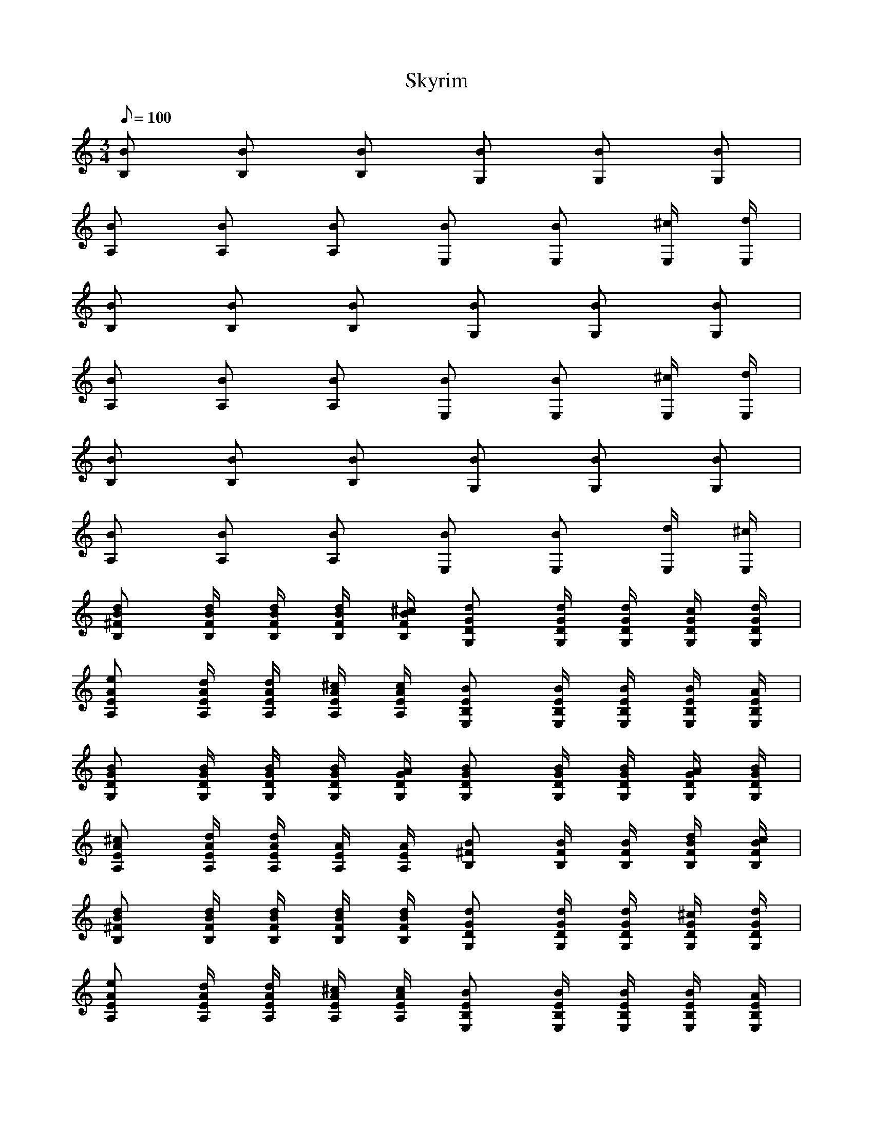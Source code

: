 X:1
T:Skyrim
L:1/8
Q:100
M:3/4
K:C
[B,B] [B,B] [B,B] [G,B] [G,B] [G,B] |
[A,B] [A,B] [A,B] [E,B] [E,B] [E,/^c/] [E,/d/] |
[B,B] [B,B] [B,B] [G,B] [G,B] [G,B] |
[A,B] [A,B] [A,B] [E,B] [E,B] [E,/^c/] [E,/d/] |
[B,B] [B,B] [B,B] [G,B] [G,B] [G,B] |
[A,B] [A,B] [A,B] [E,B] [E,B] [E,/d/] [E,/^c/] |
[B,^FBd] [B,/F/B/d/] [B,/F/B/d/] [B,/F/B/d/] [B,/F/B/^c/] [G,DGd] [G,/D/G/d/] [G,/D/G/d/] [G,/D/G/c/] [G,/D/G/d/] |
[A,EAe] [A,/E/A/d/] [A,/E/A/d/] [A,/E/A/^c/] [A,/E/A/c/] [E,B,EB] [E,/B,/E/B/] [E,/B,/E/B/] [E,/B,/E/B/] [E,/B,/E/A/] |
[G,DGB] [G,/D/G/B/] [G,/D/G/B/] [G,/D/G/B/] [G,/D/G/A/] [G,DGB] [G,/D/G/B/] [G,/D/G/B/] [G,/D/G/A/] [G,/D/G/B/] |
[A,EA^c] [A,/E/A/d/] [A,/E/A/d/] [A,/E/A/] [A,/E/A/] [B,^FB] [B,/F/B/] [B,/F/B/] [B,/F/B/d/] [B,/F/B/c/] |
[B,^FBd] [B,/F/B/d/] [B,/F/B/d/] [B,/F/B/d/] [B,/F/B/d/] [G,DGd] [G,/D/G/d/] [G,/D/G/d/] [G,/D/G/^c/] [G,/D/G/d/] |
[A,EAe] [A,/E/A/d/] [A,/E/A/d/] [A,/E/A/^c/] [A,/E/A/c/] [E,B,EB] [E,/B,/E/B/] [E,/B,/E/B/] [E,/B,/E/B/] [E,/B,/E/A/] |
[G,DGB] [G,/D/G/B/] [G,/D/G/B/] [G,/D/G/B/] [G,/D/G/A/] [G,DGB] [G,/D/G/B/] [G,/D/G/B/] [G,/D/G/A/] [G,/D/G/B/] |
[A,EA^c] [A,/E/A/d/] [A,/E/A/d/] [A,/E/A/] [A,/E/A/] [B,^FB] [B,/F/B/] [B,/F/B/] [B,/F/B/] [B,/F/B/] |
[B,^FB^f] [B,/F/B/f/] [B,/F/B/f/] [B,FBf] [B,FBe] [B/e/] [B/e/] [^ce] |
d d/ d/ d [^cd] [c/d/] [c/d/] [ce] |
^f f/ f/ f [ef] [e/f/] [e/f/] [ea] |
[de] [d/e/] [d/e/] [de] [^ce] [c/d/] [c/d/] c |
[B^f] [B/f/] [B/f/] [Bf] [Be] [B/e/] [B/e/] [^ce] |
d d/ d/ d [^cd] [c/^f/] [c/f/] [ca] |
[^fb] [f/b/] [f/b/] [f/b/] [f/b/] [fb] [f/a/] [f/a/] [^c/f/] [c/f/] |
[gb] [g/b/] [g/b/] [g/b/] [g/b/] [^fb] [f/b/] [f/b/] [fb] |
[B,^FB^c] [B,/F/B/d/] [B,/F/B/d/] [B,/F/B/d/] [B,/F/B/d/] [B,FBc] [B,/F/B/d/] [B,/F/B/d/] [B,/F/B/d/] [B,/F/B/d/] |
[G,DG] [G,/D/G/e/] [G,/D/G/e/] [G,/D/G/^c/] [G,/D/G/c/] [G,DGc] [G,/D/G/d/] [G,/D/G/d/] [G,/D/G/A/] [G,/D/G/A/] |
[B,^FB^c] [B,/F/B/d/] [B,/F/B/d/] [B,/F/B/d/] [B,/F/B/d/] [B,FBc] [B,/F/B/d/] [B,/F/B/d/] [B,/F/B/d/] [B,/F/B/d/] |
[G,DG] [G,/D/G/e/] [G,/D/G/e/] [G,/D/G/^c/] [G,/D/G/c/] [G,DGc] [G,/D/G/d/] [G,/D/G/d/] [G,/D/G/A/] [G,/D/G/A/] |
[B,^FB^ce] [B,/F/B/d/^f/] [B,/F/B/d/f/] [B,/F/B/d/f/] [B,/F/B/d/f/] [B,FBce] [B,/F/B/d/f/] [B,/F/B/d/f/] [B,/F/B/d/f/] [B,/F/B/d/f/] |
[G,DG] [G,/D/G/e/g/] [G,/D/G/e/g/] [G,/D/G/^c/e/] [G,/D/G/c/e/] [G,DGce] [G,/D/G/d/^f/] [G,/D/G/d/f/] [G,/D/G/A/B/] [G,/D/G/A/B/] |
[B,^FBd^f] [B,/F/B/d/f/] [B,/F/B/d/f/] [B,/F/B/d/f/] [B,/F/B/d/f/] [B,FBdf] [B,/F/B/d/f/] [B,/F/B/d/f/] [B,/F/B/d/f/] [B,/F/B/d/f/] |
[G,B,DGdg] [G,/B,/D/G/d/g/] [G,/B,/D/G/d/g/] [G,/B,/D/G/d/g/] [G,/B,/D/G/d/g/] [G,/B,/D/G/d/g/] [G,/B,/D/G/d/g/] [G,/B,/D/G/d/g/] [G,/B,/D/G/d/g/]
[G,/B,/D/G/d/g/] [G,/B,/D/G/d/g/] |
[B,2^F2B2d2^f2] [B,/F/B/d/] [B,/F/B/d/] [B,2F2B2d2f2] [B,/F/B/d/] [B,/F/B/d/] |
[B,4^F4B4^f4] [B,FB] [B,FB] |
[B,2^F2B2^f2] [B,/F/B/] [B,/F/B/] [B,2F2B2f2] [B,/F/B/] [B,/F/B/] |
[B,6^F6B6^f6] |
[B,^FB] [B,/B/] [B,/B/] [B,/B/] [B,/B/] [G,DGB] [G,/B/] [G,/B/] [G,/B/] [G,/B/] |
[E,B,EB] [E,/B/] [E,/B/] [E,/B/] [E,/B/] [^F,^CB] [E,/B,/B/] [E,/B,/B/] [D,/4E,/4A,/4^c/4] [D,/4E,/4A,/4d/4] [D,/E,/A,/c/] |
[B,^FB] [B,/B/] [B,/B/] [B,/B/] [B,/B/] [G,DGB] [G,/B/] [G,/B/] [G,/B/] [G,/B/] |
[E,B,EB] [E,/B/] [E,/B/] [E,/B/] [E,/B/] [^F,^CB] [E,/B,/B/] [E,/B,/B/] [D,/4E,/4A,/4^c/4] [D,/4E,/4A,/4d/4] [D,/E,/A,/c/] |
[B,^FBd] [B,/F/B/d/] [B,/F/B/d/] [B,/F/B/d/] [B,/F/B/d/] [G,DGBd] [G,/D/G/B/d/] [G,/D/G/B/d/] [G,/D/G/B/d/] [G,/D/G/B/d/] |
[E,B,EA^c] [E,/B,/E/A/c/] [E,/B,/E/A/c/] [E,/B,/E/A/c/] [E,/B,/E/A/c/] [^F,^C^FB] [E,/B,/E/F/B/] [E,/B,/E/F/B/] [D,/4E,/4A,/4D/4c/4e/4]
[D,/4E,/4A,/4D/4d/4^f/4] [D,/E,/A,/D/c/e/] |
[B,^FBd] [B,/F/B/d/] [B,/F/B/d/] [B,/F/B/d/] [B,/F/B/d/] [G,DGBd] [G,/D/G/B/d/] [G,/D/G/B/d/] [G,/D/G/B/d/] [G,/D/G/B/d/] |
[E,B,E^ce] [E,/B,/E/c/e/] [E,/B,/E/c/e/] [E,/B,/E/c/e/] [E,/B,/E/c/e/] [^F,/4^C/4^F/4c/4e/4] [F,/4C/4F/4d/4^f/4] [F,/C/F/c/e/] [E,B,EBd]
[D,/E,/A,/D/c/e/] [D,/E,/A,/D/c/d/] |
[B,^FBde] [B,/F/B/d/e/] [B,/F/B/d/e/] [B,/F/B/d/e/] [B,/F/B/d/e/] [B,FBde] [B,/F/B/d/e/] [B,/F/B/d/e/] [B,/F/B/e/] [B,/F/B/e/] |
[D,DAd^f] [D,/D/A/d/f/] [D,/D/A/d/f/] [D,/D/A/d/f/] [D,/D/A/d/f/] [D,DAdf] [D,/D/A/d/f/] [D,/D/A/d/f/] [D,/D/A/d/a/] [D,/D/A/d/a/] |
[A,EAe] [A,/E/A/e/] [A,/E/A/e/] [A,/E/A/e/] [A,/E/A/e/] [A,EAe] [A,/E/A/d/] [A,/E/A/d/] [A,/E/A/^c/] [A,/E/A/c/] |
[E,B,EB] [E,/B,/E/B/] [E,/B,/E/B/] [E,/B,/E/B/] [E,/B,/E/B/] [E,B,EB] [E,/B,/E/B/] [E,/B,/E/B/] [E,/B,/E/^c/] [E,/B,/E/c/] |
[B,^FBd] [B,/F/B/d/] [B,/F/B/d/] [B,/F/B/d/] [B,/F/B/d/] [B,FBd] [B,/F/B/d/] [B,/F/B/d/] [B,/F/B/e/] [B,/F/B/e/] |
[D,DAd^f] [D,/D/A/d/f/] [D,/D/A/d/f/] [D,/D/A/d/f/] [D,/D/A/d/f/] [D,DAdf] [D,/D/A/d/f/] [D,/D/A/d/f/] [D,/D/A/d/a/] [D,/D/A/d/a/] |
[G,DGb] [G,/D/G/b/] [G,/D/G/b/] [G,/D/G/b/] [G,/D/G/b/] [G,DGb] [G,/D/G/a/] [G,/D/G/a/] [G,/D/G/^c/] [G,/D/G/c/] |
[E,B,Eb] [E,/B,/E/b/] [E,/B,/E/b/] [E,/B,/E/b/] [E,/B,/E/b/] [E,B,Eb] [E,/B,/E/b/] [E,/B,/E/b/] [E,/B,/E/^c/] [E,/B,/E/c/] |
[B,2^F2B2^c2] [B,2F2B2c2] [B,2F2B2b2] |
[D,2D2A2d2a2] [D,2D2A2d2g2] [D,2D2A2d2^f2] |
[A,4E4A4e4] [A,EAd] [A,EA^f] |
[A,2E2A2e2] [A,2E2A2e2] [A,EA] [A,/E/A/d/] [A,/E/A/^c/] |
[B,^FBd] [B,/F/B/d/] [B,/F/B/d/] [B,/F/B/d/] [B,/F/B/^c/] [G,DGd] [G,/D/G/d/] [G,/D/G/d/] [G,/D/G/c/] [G,/D/G/d/] |
[A,EAe] [A,/E/A/d/] [A,/E/A/d/] [A,/E/A/^c/] [A,/E/A/c/] [E,B,EB] [E,/B,/E/B/] [E,/B,/E/B/] [E,/B,/E/B/] [E,/B,/E/A/] |
[G,DGB] [G,/D/G/B/] [G,/D/G/B/] [G,/D/G/B/] [G,/D/G/A/] [G,DGB] [G,/D/G/B/] [G,/D/G/B/] [G,/D/G/A/] [G,/D/G/B/] |
[A,EA^c] [A,/E/A/d/] [A,/E/A/d/] [A,/E/A/] [A,/E/A/] [B,^FB] [B,/F/B/] [B,/F/B/] [B,/F/B/d/] [B,/F/B/c/] |
[B,^FBd] [B,/F/B/d/] [B,/F/B/d/] [B,/F/B/d/] [B,/F/B/d/] [G,DGd] [G,/D/G/d/] [G,/D/G/d/] [G,/D/G/^c/] [G,/D/G/d/] |
[A,EAe] [A,/E/A/d/] [A,/E/A/d/] [A,/E/A/^c/] [A,/E/A/c/] [E,B,EB] [E,/B,/E/B/] [E,/B,/E/B/] [E,/B,/E/B/] [E,/B,/E/A/] |
[G,DGB] [G,/D/G/B/] [G,/D/G/B/] [G,/D/G/B/] [G,/D/G/A/] [G,DGB] [G,/D/G/B/] [G,/D/G/B/] [G,/D/G/A/] [G,/D/G/B/] |
[A,EA^c] [A,/E/A/d/] [A,/E/A/d/] [A,/E/A/] [A,/E/A/] [B,^FB] [B,/F/B/] [B,/F/B/] [B,/F/B/] [B,/F/B/] |
[B,2^F2B2^f2] [B,FB] [B,2F2B2f2] [B,FB] |
[B,4^F4B4^f4] z [B,FB] |
[B,2^F2B2^f2] [B,FB] [B,2F2B2f2] [B,FB] |
[B,6^F6B6^f6] |
[B,6^F6B6] |